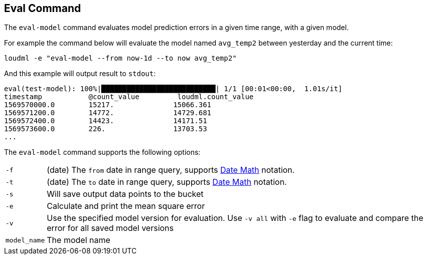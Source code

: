 [[cli-eval]]
== Eval Command

The `eval-model` command evaluates model prediction errors in a given time range, with a given model.

For example the command below will evaluate the model named `avg_temp2` between yesterday and the current time:

[source,bash]
--------------------------------------------------
loudml -e "eval-model --from now-1d --to now avg_temp2"
--------------------------------------------------

And this example will output result to `stdout`:

[source,js]
--------------------------------------------------
eval(test-model): 100%|███████████████████████████| 1/1 [00:01<00:00,  1.01s/it]
timestamp           @count_value         loudml.count_value  
1569570000.0        15217.              15066.361           
1569571200.0        14772.              14729.681           
1569572400.0        14423.              14171.51            
1569573600.0        226.                13703.53
...
--------------------------------------------------

The `eval-model` command supports the following options:

[horizontal]
`-f`::       (date) The `from` date in range query, supports <<date-math,Date Math>> notation.
`-t`::       (date) The `to` date in range query, supports <<date-math,Date Math>> notation. 
`-s`::       Will save output data points to the bucket
`-e`::       Calculate and print the mean square error
`-v`::       Use the specified model version for evaluation. Use `-v all` with `-e` flag to evaluate and compare the error for all saved model versions
`model_name`::      The model name


